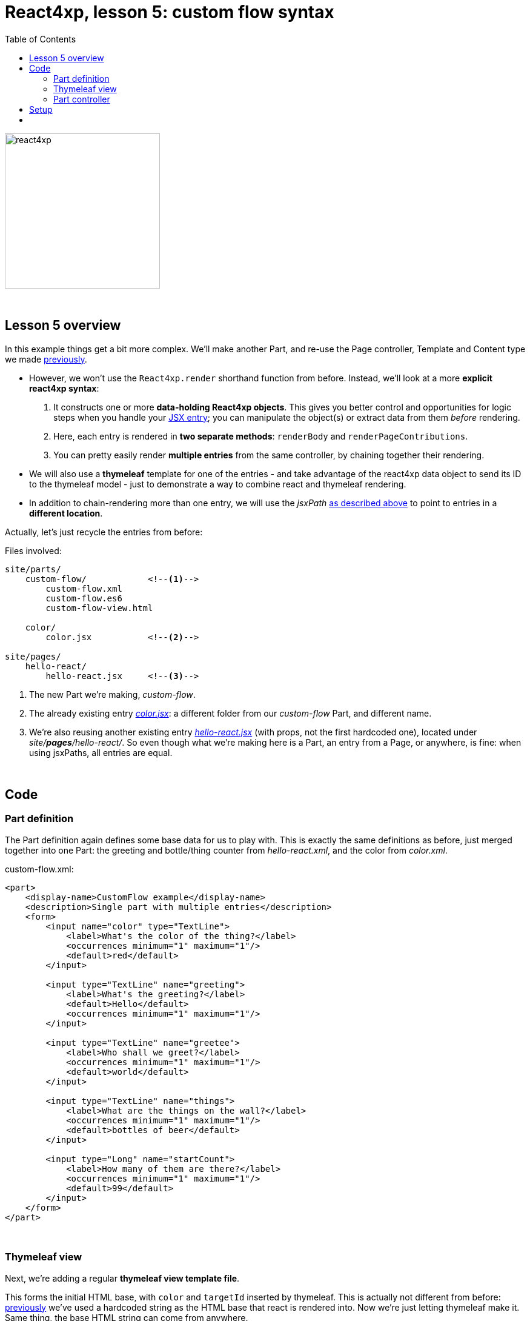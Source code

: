= React4xp, lesson 5: custom flow syntax
:toc: right
:toclevels: 2
:imagesdir: media/


[[hello_react_page]]
image:react4xp.svg[title="React4xp logo",width=256px]

{zwsp} +

== Lesson 5 overview

In this example things get a bit more complex. We'll make another Part, and re-use the Page controller, Template and Content type we made link:#_template_with_react_page_controller[previously].

- However, we won't use the `React4xp.render` shorthand function from before. Instead, we'll look at a more *explicit react4xp syntax*:
    a. It constructs one or more *data-holding React4xp objects*. This gives you better control and opportunities for logic steps when you handle your link:#entries[JSX entry]; you can manipulate the object(s) or extract data from them _before_ rendering.
    b. Here, each entry is rendered in *two separate methods*: `renderBody` and `renderPageContributions`.
    c. You can pretty easily render *multiple entries* from the same controller, by chaining together their rendering.

- We will also use a *thymeleaf* template for one of the entries - and take advantage of the react4xp data object to send its ID to the thymeleaf model - just to demonstrate a way to combine react and thymeleaf rendering.

- In addition to chain-rendering more than one entry, we will use the _jsxPath_ link:#jsxPath[as described above] to point to entries in a *different location*.

Actually, let's just recycle the entries from before:


.Files involved:
[source,files]
----
site/parts/
    custom-flow/            <!--1-->
        custom-flow.xml
        custom-flow.es6
        custom-flow-view.html

    color/
        color.jsx           <!--2-->

site/pages/
    hello-react/
        hello-react.jsx     <!--3-->
----

<1> The new Part we're making, _custom-flow_.
<2> The already existing entry link:#color_jsx[_color.jsx_]: a different folder from our _custom-flow_ Part, and different name.
<3> We're also reusing another existing entry link:#hello_react_jsx_modified[_hello-react.jsx_] (with props, not the first hardcoded one), located under _site/*pages*/hello-react/_. So even though what we're making here is a Part, an entry from a Page, or anywhere, is fine: when using jsxPaths, all entries are equal.


{zwsp} +

== Code

=== Part definition

The Part definition again defines some base data for us to play with. This is exactly the same definitions as before, just merged together into one Part: the greeting and bottle/thing counter from _hello-react.xml_, and the color from _color.xml_.

.custom-flow.xml:
[source,xml,options="nowrap"]
----
<part>
    <display-name>CustomFlow example</display-name>
    <description>Single part with multiple entries</description>
    <form>
        <input name="color" type="TextLine">
            <label>What's the color of the thing?</label>
            <occurrences minimum="1" maximum="1"/>
            <default>red</default>
        </input>

        <input type="TextLine" name="greeting">
            <label>What's the greeting?</label>
            <default>Hello</default>
            <occurrences minimum="1" maximum="1"/>
        </input>

        <input type="TextLine" name="greetee">
            <label>Who shall we greet?</label>
            <occurrences minimum="1" maximum="1"/>
            <default>world</default>
        </input>

        <input type="TextLine" name="things">
            <label>What are the things on the wall?</label>
            <occurrences minimum="1" maximum="1"/>
            <default>bottles of beer</default>
        </input>

        <input type="Long" name="startCount">
            <label>How many of them are there?</label>
            <occurrences minimum="1" maximum="1"/>
            <default>99</default>
        </input>
    </form>
</part>

----

{zwsp} +

=== Thymeleaf view
Next, we're adding a regular *thymeleaf view template file*.

This forms the initial HTML base, with `color` and `targetId` inserted by thymeleaf. This is actually not different from before: link:#first_helloreact_jsx[previously] we've used a hardcoded string as the HTML base that react is rendered into. Now we're just letting thymeleaf make it. Same thing, the base HTML string can come from anywhere.

The controller will render _two_ entries into this base HTML. To be clear: even though we're using two entries, this is still _one single XP Part_. The first entry is _color.jsx_ which will be inserted into the element `<div data-th-id="${targetId}"></div>`. The second one, _hello-react.jsx_ will also be rendered and inserted into this base HTML, but it will have a react4xp-ID that does not match any element ID here. This will cause react4xp to revert to the default behavior: generate a new container `<div>` and insert it right at the end of the root element: after `</section>` here:

.custom-flow-view.html:
[source,html,options="nowrap"]
----
<div class="custom-flow-view">
    <section class="color-section">
        <h2 data-th-text="|Ain't nothing but a ${color} thing|"></h2>
        <p>Here it comes:</p>
        <div data-th-id="${targetId}"></div>
    </section>
</div>
----

{zwsp} +

=== Part controller
*The controller* now has more complexity than before, so here's an overview:

- Each entry is used to set up a data-holding reactxp object, in steps _before the rendering_ is called. In these steps, data (options and props) can be both injected into the react4xp objects, and extracted from them.
- The output of one rendering is used as the base for the next; chaining them together and gradually building up the final output.
- HTML body and page contributions are rendered separately for each entry. So there is one multi-entry flow for body, and another for page contributions.

.custom-flow.es6
[source,javascript,options="nowrap"]
----
const portal = require('/lib/xp/portal');
const React4xp = require('/lib/enonic/react4xp');
const thymeleaf = require('/lib/thymeleaf');

const view = resolve('custom-flow-view.html');


exports.get = function(request) {
    // Fetching data from the part config:
    const component = portal.getComponent();
    const partConfig = (component || {}).config || {};



    // Setting up the data-holding object for hello-react.jsx:
    const helloObj = new React4xp(`site/pages/hello-react/hello-react`);     <!--1-->
    helloObj.setProps({                                                      <!--2-->
            message: partConfig.greeting,
            messageTarget: partConfig.greetee,
            droppableThing: partConfig.things,
            initialCount: partConfig.startCount
        })


    // Setting up colorObj, the data-holding object for color.jsx:
    const colorObj = new React4xp(`site/parts/color/color`);
    colorObj                                                                 <!--3-->
        .setProps({ color: partConfig.color })
        .setId("myColorThing")                                               <!--4-->
        .uniqueId()                                                          <!--5-->


    // Using thymeleaf to render container HTML,
    // inserting the colorObj's ID into the target container where colorObj will be rendered:
    const thymeleafModel = {
        color: colorObj.props.color,
        targetId: colorObj.react4xpId
    }
    const colorSectionContainer = thymeleaf.render(view, thymeleafModel);    <!--6-->


    // Render the color.jsx entry into the same-ID target container in the container HTML:
    const colorBody = colorObj.renderBody({
        body: colorSectionContainer                                          <!--7-->
    });
    // Rendering the activating page contributions of color.jsx.
    const colorPageContributions = colorObj.renderPageContributions({
        pageContributions: {                                                 <!--8-->
            bodyEnd: `<script>console.log('Created: ${colorObj.props.color} thing.');</script>`
        }
    });


    // Determining if the rendering context is not inside Content Studio:
    const isOutsideContentStudio = (                                         <!--9-->
        request.mode === 'live' ||
        request.mode === 'preview'
    );


    // Rendering helloObj's entry into colorBody (which is basically custom-flow-view.html with color.jsx added),
    // using client-side rendering only outside of Content Studio:
    const finalBody = helloObj.renderBody({
        body: colorBody,                                                     <!--10-->
        clientRender: isOutsideContentStudio
    });
    // Adding helloObj's page contributions to the previously rendered page contributions,
    // duplicating clientRender between renderPageContributions and renderBody (pair-wise for each entry).
    const finalPageContributions = helloObj.renderPageContributions({
        pageContributions: colorPageContributions,                           <!--11-->
        clientRender: isOutsideContentStudio
    });


    // Finally, returning the response object in the standard XP-controller way:
    return {
        body: finalBody,
        pageContributions: finalPageContributions
    }
};

----
<1> Constructing the data-holding react4XP object `helloObj` from the _hello-react.jsx_ entry we finalized link:#hello_react_jsx_modified[before]. The constructor takes one argument, which is mandatory: an link:#entries[entry reference]. This can be an XP `component` object like before, OR like we're doing here: a link:#jsxPath[jsxPath]. This entry reference is used the same way as the first argument, _entry_, in link:#_react4xp_render[`React.render`].
<2> `setProps` modifies `helloObj`, to add some `props`. This corresponds to the second argument, _props`, in `React4xp.render`.
<3> After creating a react4xp object `colorObj` for the second entry, _color.jsx_, we're modifying that too, starting with adding props. Note the *builder-like pattern* here: each of the setter methods (`setProps`, `setId` and `uniqueId`) returns the react4xp object itself. This allows you to run them directly after each other like this, so this example is just a shorter way of writing `colorObj.setProps({ color: partConfig.color });  colorObj.setId("myColorThing");  colorObj.uniqueId();`.
<4> `setId` sets the ID of the react4xp object and the target element that the rendering will look for in the HTML. If an ID has previously been set for the react4xp object, `setId` will overwrite it.
<5> `uniqueId` makes sure the react4xp object has a globally unique ID. It can work in two ways. If an ID has not been set previously, a simple random ID is generated. If an ID _has_ been set, like here in step 4, the random number is appended after the existing ID. So the order between `setId` and `uniqueId` matters - what we get here is _"myColorThing"_ plus a random number (separated by an underscore), giving us something recognizable in the output but still ensuring that the element ID is not repeated in cases where this part is used more than once on a page. Had `setId` been run after `uniqueId`` however, `setId` would just overwrite the previous unique ID with the supplied string - and possibly repeated.
<6> So, since there's a random component in the ID string of the react4xp object and we want that ID to match a specific element in the HTML, we read the ID from `colorObj.react4xpId` and inject it into the thymeleaf template as `targetId`.
<7> We render `colorObj` into a new HTML string, based on the HTML output of the thymeleaf rendering...
<8> ...and render the page contributions for activating it in the client. We add a small extra script just to demonstrate that extra pageContributions can be added in `renderPageContributions` as well, by passing them through as before. Now we have both the HTML body and page contributions from the first entry, _color.jsx_.
<9> But we're going to add a second entry to this Part, just because we can. That entry's going to be clientside rendered (as opposed to _color.jsx_ which gets serverside-rendered because no `clientRender` was flagged). However, since this syntax doesn't automatically handle inside-content-studio rendering (unlike link:#_react4xp_render[React4xp.render] which does handle that), we need to determine if this rendering is happening inside or outside Content Studio.
<10> Rendering the HTML body of second entry, _hello-react.jsx_, into the HTML body from the first entry: `colorBody` from before. ID and target element is handled the same way as in `React4xp.render`: since no ID is set (we created `helloObj` without running `.setId`) a random ID will be used. And since that ID doesn't match any ID in the base HTML `body` (`colorBody`), the rendering will just create a target container element inside the root element of `colorBody`, after other content. We're letting the value of `clientRender` depend on whether or not we're rendering inside Content Studio (if we are, then `isOutsideContentStudio` is `false` and serverside-rendering is forced, while we get clientside rendering outside).
<11> Rendering the activating page contributions for `helloObj`, adding them to the previous `colorPageContributions` by passing them through the rendering. We're using the same `clientRender: isOutsideContentStudio` here too:

[NOTE]
====
*The rendering mode (client- or serverside) must match* between `renderBody` and `.renderPageContributions` for an entry!

This is on an entry-by-entry basis, there's no problem mixing multiple entries in the same controller like in this example, where one entry is serverside and the other is clientside rendered - as long as `clientRender` matches for each entry's body and page contributions.
====

And we're done, our new _custom-flow_ Part is now ready.

{zwsp} +

== Setup

All of this amounted to a new Part, _custom-flow_. It can be added to any Region, so just follow link:#adding_parts_to_new_content[the same setup steps] in Content Studio to add and see it.

Again, if you add more than one _custom-flow_ Part to a Region, you'll see that they are independent both in behavior and output; separated by their unique ID.


{zwsp} +
{zwsp} +



== {zwsp} +
[cols="e,>e",width="100%",grid="none",frame="none",stripes=none]
|====
|<- Back

4. link:4-source-file-structure.html#free_structure[Free source file structure]|

Next ->

6. link:6-imports-and-dependency-chunks.html#imports_chunks[Imports, chunks, config, webpack]
|====

{zwsp} +
{zwsp} +
